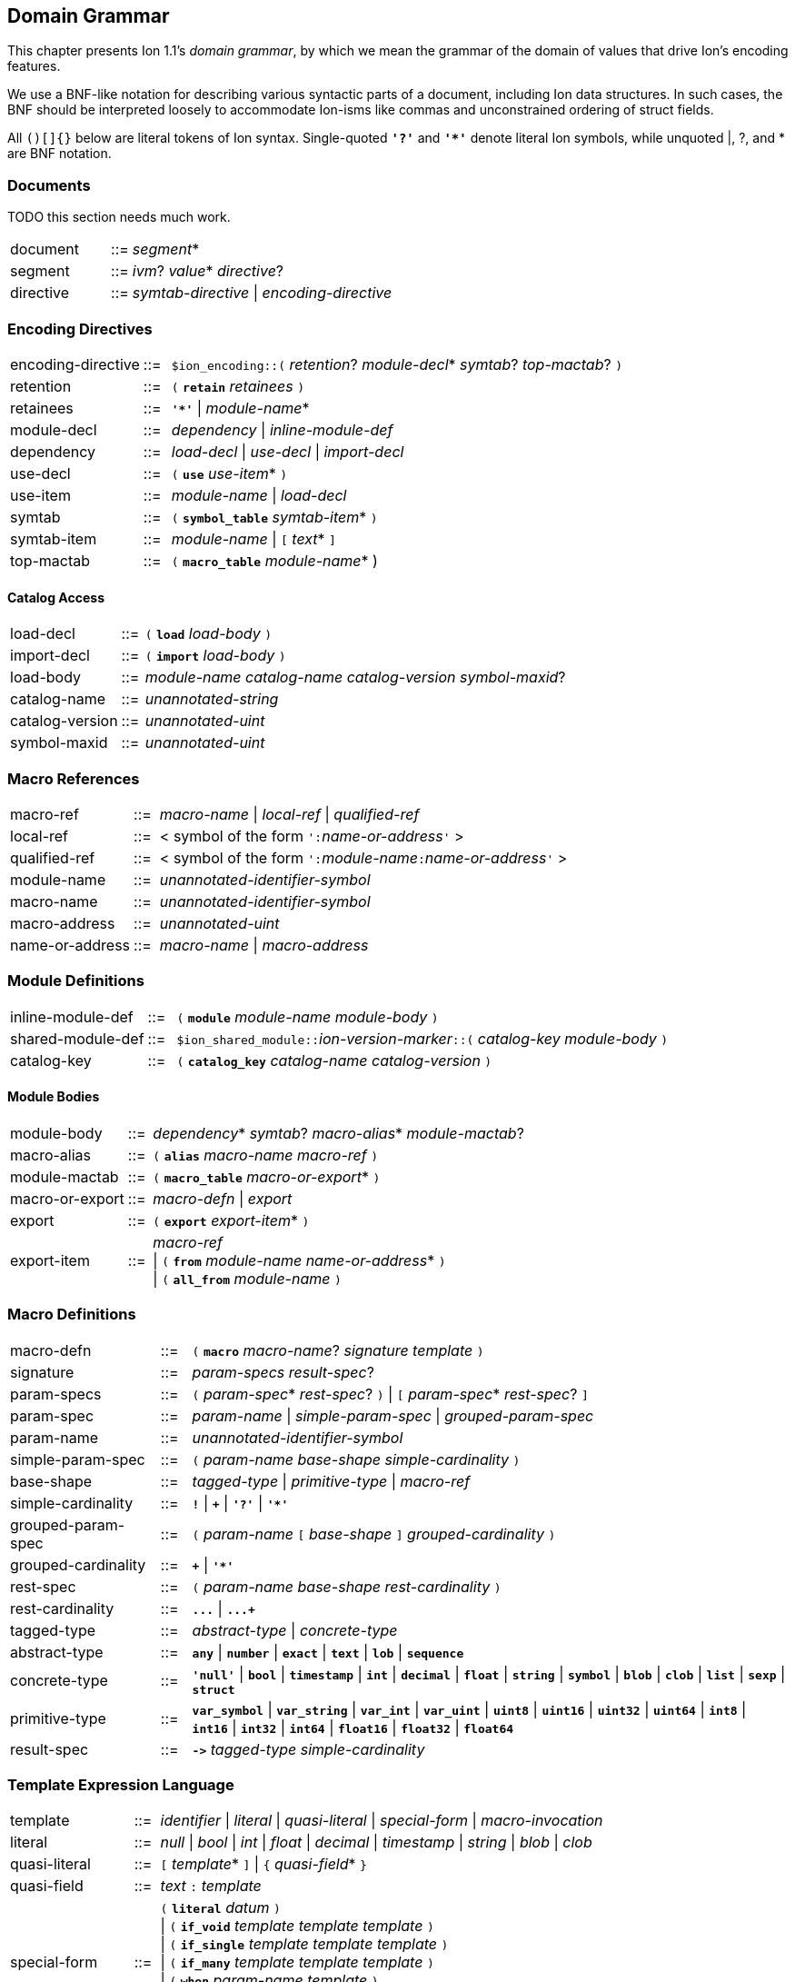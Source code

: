 [[sec:grammar]]
== Domain Grammar

:nrm: subs="+normal"
:bnf: cols="10,^2,40",frame=none,grid=none,stripes=none,options="noheader"
:sp2: {nbsp}{nbsp}{nbsp}{nbsp}

This chapter presents Ion 1.1's _domain grammar_, by which we mean the grammar of the domain
of values that drive Ion's encoding features.

We use a BNF-like notation for describing various syntactic parts of a document,
including Ion data structures. In such cases, the BNF should be interpreted loosely to
accommodate Ion-isms like commas and unconstrained ordering of struct fields.

All `()[]{}` below are literal tokens of Ion syntax.  Single-quoted `*'?'*` and `*'{asterisk}'*`
denote literal Ion symbols, while unquoted |, ?, and {asterisk} are BNF notation.


=== Documents

TODO this section needs much work.

[{bnf}]
|===
|document  |::=| _segment_*
|segment   |::=| _ivm_?  _value_* _directive_?
|directive |::=| _symtab-directive_ \| _encoding-directive_
|===


=== Encoding Directives

[{bnf}]
|===
|encoding-directive |::=| `$ion_encoding::(` _retention_? _module-decl_*
                                             _symtab_? _top-mactab_? `)`

|retention |::=|  `(` `*retain*` _retainees_ `)`
|retainees |::=|  `*'{asterisk}'*`  \|  _module-name_*

|module-decl |::=| _dependency_  \|  _inline-module-def_
|dependency  |::=| _load-decl_  \|  _use-decl_  \|  _import-decl_

|use-decl    |::=|  `(` `*use*` _use-item_* `)`
|use-item    |::=| _module-name_  \|  _load-decl_

|symtab      |::=|  `(` `*symbol_table*` _symtab-item_* `)`
|symtab-item |::=|  _module-name_  \|  `[` _text_* `]`

|top-mactab  |::=|  `(` `*macro_table*` _module-name_* )

|===


==== Catalog Access

[{bnf}]
|===
|load-decl       |::=|  `(` `*load*` _load-body_ `)`
|import-decl     |::=|  `(` `*import*` _load-body_ `)`
|load-body       |::=| _module-name_ _catalog-name_ _catalog-version_ _symbol-maxid_?

|catalog-name    |::=|  _unannotated-string_
|catalog-version |::=|  _unannotated-uint_
|symbol-maxid    |::=|  _unannotated-uint_
|===


=== Macro References

[{bnf}]
|===
|macro-ref     |::=|  _macro-name_  \|  _local-ref_  \|  _qualified-ref_

|local-ref     |::=|  < symbol of the form ``':``_name-or-address_``'`` >
|qualified-ref |::=|  < symbol of the form ``':``_module-name_``:``_name-or-address_``'`` >

|module-name     |::=|  _unannotated-identifier-symbol_
|macro-name      |::=|  _unannotated-identifier-symbol_
|macro-address   |::=|  _unannotated-uint_
|name-or-address |::=|  _macro-name_  \|  _macro-address_
|===


=== Module Definitions

[{bnf}]
|===
|inline-module-def   |::=| `(` `*module*` _module-name_ _module-body_ `)`
|shared-module-def   |::=| ``$ion_shared_module::``__ion-version-marker__``::(`` _catalog-key_
_module-body_ `)`
|catalog-key         |::=| `(` `*catalog_key*` _catalog-name_ _catalog-version_ `)`
|===


==== Module Bodies

[{bnf}]
|===
|module-body |::=|  _dependency_* _symtab_? _macro-alias_* _module-mactab_?

|macro-alias |::=|  `(` `*alias*` _macro-name_ _macro-ref_ `)`

|module-mactab   |::=|  `(` `*macro_table*` _macro-or-export_* `)`
|macro-or-export |::=|  _macro-defn_  \|  _export_

|export      |::=|  `(` `*export*` _export-item_* `)`
|export-item |::=|  _macro-ref_                                         +
                \|  `(` `*from*` _module-name_ _name-or-address_* `)`   +
                \|  `(` `*all_from*` _module-name_ `)`
|===


=== Macro Definitions

[{bnf}]
|===
|macro-defn |::=|  `(` `*macro*` _macro-name_? _signature_ _template_ `)`

|signature   |::=|  _param-specs_ _result-spec_?
|param-specs |::=|  `(` _param-spec_* _rest-spec_? `)`  \|  `[` _param-spec_* _rest-spec_? `]`
|param-spec  |::=|  _param-name_  \|  _simple-param-spec_  \|  _grouped-param-spec_
|param-name  |::=|  _unannotated-identifier-symbol_

|simple-param-spec  |::=|  `(` _param-name_  _base-shape_ _simple-cardinality_ `)`
|base-shape         |::=| _tagged-type_  \|  _primitive-type_  \|  _macro-ref_
|simple-cardinality |::=|  `*!*`  \|  `*+*`  \|  `*'?'*`  \|  `*'{asterisk}'*`

|grouped-param-spec  |::=|  `(` _param-name_ `[` _base-shape_ `]` _grouped-cardinality_ `)`
|grouped-cardinality |::=|  `*+*`  \|  `*'{asterisk}'*`

|rest-spec        |::=|  `(` _param-name_ _base-shape_ _rest-cardinality_  `)`
|rest-cardinality |::=|   `*\...*`  \|  `*\...+*`

|tagged-type   |::=| _abstract-type_ \| _concrete-type_
|abstract-type |::=| `*any*` \| `*number*` \| `*exact*` \| `*text*` \| `*lob*` \| `*sequence*`
|concrete-type |::=|  `*'null'*`  \|  `*bool*`  \|  `*timestamp*`  \|  `*int*`  \|  `*decimal*`
                  \|  `*float*`  \|  `*string*`  \|  `*symbol*`  \|  `*blob*`  \|  `*clob*`
                  \|  `*list*`  \|  `*sexp*`  \|  `*struct*`

|primitive-type |::=|  `*var_symbol*`  \|  `*var_string*`
                   \|  `*var_int*`  \|  `*var_uint*`
                   \|  `*uint8*`    \|  `*uint16*`   \|  `*uint32*`  \|  `*uint64*`
                   \|  `*int8*`     \|  `*int16*`    \|  `*int32*`   \|  `*int64*`
                   \|  `*float16*`  \|  `*float32*`  \|  `*float64*`

|result-spec |::=|  `*\->*` _tagged-type_ _simple-cardinality_
|===


=== Template Expression Language

[{bnf}]
|===
|template |::=|  _identifier_  \|  _literal_  \|  _quasi-literal_
             \|  _special-form_  \|  _macro-invocation_

|literal       |::=|  _null_  \|  _bool_  \|  _int_  \|  _float_  \|  _decimal_  \| _timestamp_
                  \|  _string_  \|  _blob_  \|  _clob_

|quasi-literal |::=|  `[` _template_* `]`  \|  `{` _quasi-field_* `}`
|quasi-field   |::=| _text_ `:` _template_

|special-form |::=|  `(` `*literal*` _datum_ `)`                             +
                 \|  `(` `*if_void*`   _template_ _template_ _template_ `)`  +
                 \|  `(` `*if_single*` _template_ _template_ _template_ `)`  +
                 \|  `(` `*if_many*`   _template_ _template_ _template_ `)`  +
                 \|  `(` `*when*`   _param-name_ _template_ `)`              +
                 \|  `(` `*unless*` _param-name_ _template_ `)`              +
                 \|  `(` `*for*` `[` _for-clause_* `]` _template_ `)`

|for-clause       |::=| `(` _identifier_ _template_ `)`

|macro-invocation |::=|  `(` _macro-ref_ _macro-arg_* `)`
|macro-arg        |::=|  _template_  \|  `[` _template_* `]`        // _Very_ roughly

|===

IMPORTANT: The syntax of __macro-arg__s is constrained by the macro expander, based on the
signature of the invoked macro.


=== Backwards Compatibility

==== Symbol Table Directives

[{bnf}]
|===
|symtab-directive |::=| TODO
|===


==== Tunneled Modules

[{bnf}]
|===
|shared-symtab |::=|  `$ion_shared_symbol_table::{`         +
{sp2} `name` `:` _catalog-name_           +
{sp2} `version` `:` _catalog-version_     +
{sp2} `symbols` `:` `[` string* `]`       +
{sp2} `module` `:` _tunneled-module-def_  +
`}`
|tunneled-module-def |::=|  _ion-version-marker_ `::(` _module-body_ `)`
|module-body |::=|  _dependency_* _macro-alias_* _module-mactab_?
|===

TIP: A tunneled module may not have a `symbol_table` clause; symbols must be defined
in the legacy `symbols` field.

